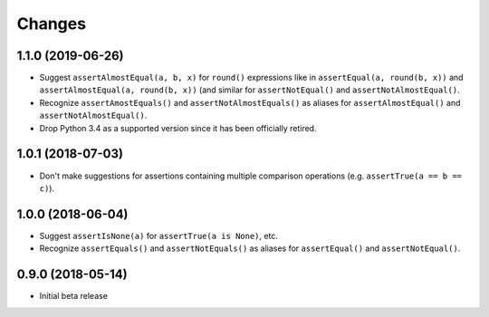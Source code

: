 Changes
=======

1.1.0 (2019-06-26)
------------------

* Suggest ``assertAlmostEqual(a, b, x)`` for ``round()`` expressions like in
  ``assertEqual(a, round(b, x))`` and ``assertAlmostEqual(a, round(b, x))``
  (and similar for ``assertNotEqual()`` and ``assertNotAlmostEqual()``.
* Recognize ``assertAmostEquals()`` and ``assertNotAlmostEquals()`` as aliases
  for ``assertAlmostEqual()`` and ``assertNotAlmostEqual()``.
* Drop Python 3.4 as a supported version since it has been officially retired.

1.0.1 (2018-07-03)
------------------

* Don't make suggestions for assertions containing multiple comparison
  operations (e.g. ``assertTrue(a == b == c)``).

1.0.0 (2018-06-04)
------------------

* Suggest ``assertIsNone(a)`` for ``assertTrue(a is None)``, etc.
* Recognize ``assertEquals()`` and ``assertNotEquals()`` as aliases for
  ``assertEqual()`` and ``assertNotEqual()``.

0.9.0 (2018-05-14)
------------------

* Initial beta release
